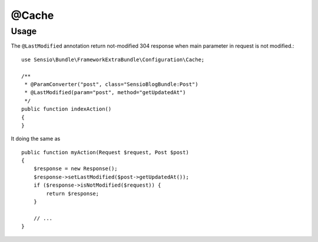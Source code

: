 @Cache
======

Usage
-----

The ``@LastModified`` annotation return not-modified 304 response when main parameter in request is not modified.::

    use Sensio\Bundle\FrameworkExtraBundle\Configuration\Cache;

    /**
     * @ParamConverter("post", class="SensioBlogBundle:Post")
     * @LastModified(param="post", method="getUpdatedAt")
     */
    public function indexAction()
    {
    }

It doing the same as ::

    public function myAction(Request $request, Post $post)
    {
        $response = new Response();
        $response->setLastModified($post->getUpdatedAt());
        if ($response->isNotModified($request)) {
            return $response;
        }

        // ...
    }

